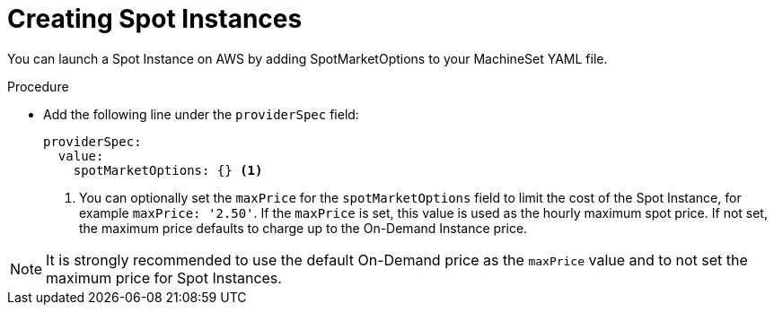 // Module included in the following assemblies:
//
// * machine_management/creating_machinesets/creating-machineset-aws.adoc

[id="machineset-creating-non-guaranteed-instance_{context}"]
= Creating Spot Instances

You can launch a Spot Instance on AWS by adding SpotMarketOptions to your MachineSet YAML file.

.Procedure
* Add the following line under the `providerSpec` field:
+
[source,yaml]
----
providerSpec:
  value:
    spotMarketOptions: {} <1>
----
<1> You can optionally set the `maxPrice` for the `spotMarketOptions` field to limit the cost of the Spot Instance, for example `maxPrice: '2.50'`. If the `maxPrice` is set, this value is used as the hourly maximum spot price. If not set, the maximum price defaults to charge up to the On-Demand Instance price.

[NOTE]
====
It is strongly recommended to use the default On-Demand price as the `maxPrice` value and to not set the maximum price for Spot Instances.
====
